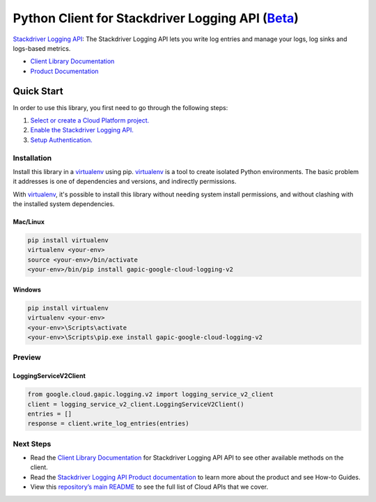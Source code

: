 Python Client for Stackdriver Logging API (`Beta`_)
==================================================================================================

`Stackdriver Logging API`_: The Stackdriver Logging API lets you write log entries and manage your logs, log sinks and logs-based metrics.

- `Client Library Documentation`_
- `Product Documentation`_

.. _Beta: https://github.com/GoogleCloudPlatform/google-cloud-python/blob/master/README.rst
.. _Stackdriver Logging API: https://cloud.google.com/logging
.. _Client Library Documentation: https://googlecloudplatform.github.io/google-cloud-python/stable/logging-usage
.. _Product Documentation:  https://cloud.google.com/logging

Quick Start
-----------

In order to use this library, you first need to go through the following steps:

1. `Select or create a Cloud Platform project.`_
2. `Enable the Stackdriver Logging API.`_
3. `Setup Authentication.`_

.. _Select or create a Cloud Platform project.: https://console.cloud.google.com/project
.. _Enable the Stackdriver Logging API.:  https://cloud.google.com/logging
.. _Setup Authentication.: https://googlecloudplatform.github.io/google-cloud-python/stable/google-cloud-auth

Installation
~~~~~~~~~~~~

Install this library in a `virtualenv`_ using pip. `virtualenv`_ is a tool to
create isolated Python environments. The basic problem it addresses is one of
dependencies and versions, and indirectly permissions.

With `virtualenv`_, it's possible to install this library without needing system
install permissions, and without clashing with the installed system
dependencies.

.. _`virtualenv`: https://virtualenv.pypa.io/en/latest/


Mac/Linux
^^^^^^^^^

.. code-block:: console

    pip install virtualenv
    virtualenv <your-env>
    source <your-env>/bin/activate
    <your-env>/bin/pip install gapic-google-cloud-logging-v2


Windows
^^^^^^^

.. code-block:: console

    pip install virtualenv
    virtualenv <your-env>
    <your-env>\Scripts\activate
    <your-env>\Scripts\pip.exe install gapic-google-cloud-logging-v2

Preview
~~~~~~~

LoggingServiceV2Client
^^^^^^^^^^^^^^^^^^^^^^

.. code:: py

  from google.cloud.gapic.logging.v2 import logging_service_v2_client
  client = logging_service_v2_client.LoggingServiceV2Client()
  entries = []
  response = client.write_log_entries(entries)

Next Steps
~~~~~~~~~~

-  Read the `Client Library Documentation`_ for Stackdriver Logging API
   API to see other available methods on the client.
-  Read the `Stackdriver Logging API Product documentation`_ to learn
   more about the product and see How-to Guides.
-  View this `repository’s main README`_ to see the full list of Cloud
   APIs that we cover.

.. _Stackdriver Logging API Product documentation:  https://cloud.google.com/logging
.. _repository’s main README: https://github.com/GoogleCloudPlatform/google-cloud-python/blob/master/README.rst